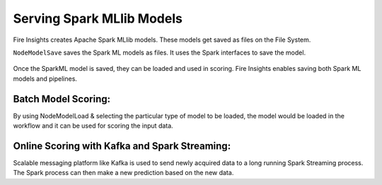 Serving Spark MLlib Models
===========================

Fire Insights creates Apache Spark MLlib models. These models get saved as files on the File System.

``NodeModelSave`` saves the Spark ML models as files. It uses the Spark interfaces to save the model.

.. figure:: ../../../_assets/model/SparkMLModelSave.png
   :alt: SaveML Model
   :width: 65%

Once the SparkML model is saved, they can be loaded and used in scoring. Fire Insights enables saving both Spark ML models and pipelines.

Batch Model Scoring:
--------------------

By using NodeModelLoad & selecting the particular type of model to be loaded, the model would be loaded in the workflow and it can be used for scoring the input data.

.. figure:: ../../../_assets/model/SparkMLModelScore.png
   :alt: LoadML Model & Score
   :width: 65%

Online Scoring with Kafka and Spark Streaming:
---------------------------------------------

Scalable messaging platform like Kafka is used to send newly acquired data to a long running Spark Streaming process. The Spark process can then make a new prediction based on the new data.


